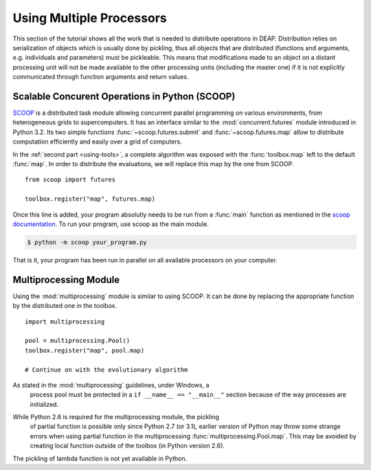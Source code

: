.. _distribution-deap:

Using Multiple Processors
=========================

This section of the tutorial shows all the work that is needed to distribute
operations in DEAP. Distribution relies on serialization of objects which is
usually done by pickling, thus all objects that are distributed (functions and
arguments, e.g. individuals and parameters) must be pickleable. This means
that modifications made to an object on a distant processing unit will not be
made available to the other processing units (including the master one) if it
is not explicitly communicated through function arguments and return values.

Scalable Concurent Operations in Python (SCOOP)
-----------------------------------------------
SCOOP_ is a distributed task module allowing concurrent parallel programming on
various environments, from heterogeneous grids to supercomputers. It has an
interface similar to the :mod:`concurrent.futures` module introduced in Python
3.2. Its two simple functions :func:`~scoop.futures.submit` and
:func:`~scoop.futures.map` allow to distribute computation efficiently and
easily over a grid of computers.

In the :ref:`second part <using-tools>`, a complete algorithm was exposed with
the :func:`toolbox.map` left to the default :func:`map`. In order to
distribute the evaluations, we will replace this map by the one from SCOOP.
::

    from scoop import futures

    toolbox.register("map", futures.map)

Once this line is added, your program absolutly needs to be run from a
:func:`main` function as mentioned in the
`scoop documentation <http://scoop.readthedocs.org/en/latest/usage.html>`_. To
run your program, use scoop as the main module.

.. code-block:: bash

    $ python -m scoop your_program.py

That is it, your program has been run in parallel on all available processors
on your computer.

.. _SCOOP: http://pyscoop.org/

Multiprocessing Module
----------------------
Using the :mod:`multiprocessing` module is similar to using SCOOP. It can be
done by replacing the appropriate function by the distributed one in the
toolbox.
::

    import multiprocessing
    
    pool = multiprocessing.Pool()
    toolbox.register("map", pool.map)
    
    # Continue on with the evolutionary algorithm

.. warning::
As stated in the :mod:`multiprocessing` guidelines, under Windows, a
   process pool must be protected in a ``if __name__ == "__main__"`` section
   because of the way processes are initialized.

.. note::
While Python 2.6 is required for the multiprocessing module, the pickling
   of partial function is possible only since Python 2.7 (or 3.1), earlier
   version of Python may throw some strange errors when using partial function
   in the multiprocessing :func:`multiprocessing.Pool.map`. This may be
   avoided by creating local function outside of the toolbox (in Python
   version 2.6).

.. note::
The pickling of lambda function is not yet available in Python.


.. Parallel Evaluation
.. -------------------
.. The multiprocessing example shows how to use the :mod:`multiprocessing` module
.. in order to enhance the computing power during the evaluations. First the
.. toolbox contains a method named :func:`~deap.map`, this method has the same
.. function as the built-in :func:`map` function. In order to use the
.. multiprocessing module into the built-in :mod:`~deap.algorithms`, the only
.. thing to do is to replace the map operation by a parallel one. Then the
.. difference between the `Multiprocessing One Max Example
.. <https://www.github.com/deap/deap/examples/mpga_onemax.py>`_ and the `Regular One
.. Max Example <https://www.github.com/deap/deap/examples/ga_onemax.py>`_ is the
.. addition of these two lines 
.. ::
.. 
..    # Process Pool of 4 workers
..    pool = multiprocessing.Pool(processes=4)
..    tools.register("map", pool.map)
.. 
.. Parallel Variation
.. ------------------
.. 
.. The paralellization of the variation operators is not directly supported in
.. the algorithms, although it is still possible. What one needs is to create its
.. own algorithm (from one in the algorithm module for example) and change the
.. desired lines in order to use the :meth:`~deap.toolbox.map` method from the
.. toolbox. This may be achieved for example, for the crossover operation from
.. the :func:`~deap.algorithms.eaSimple` algorithm by replacing the crossover part
.. of the algorithms by 
.. ::
..     
..     parents1 = list()
..     parents2 = list()
..     to_replace = list()
..     for i in range(1, len(offspring), 2):
..         if random.random() < cxpb:
..             parents1.append(offspring[i - 1])
..             parents2.append(offspring[i])
..             to_replace.append(i - 1)
..             to_replace.append(i)
..
..     children = tools.map(tools.mate, (parents1, parents2))
..
..     for i, child in zip(to_replace, children):
..         del child.fitness.values
..         offspring[i] = child
.. 
.. Since the multiprocessing map does take a single iterable we must
.. bundle/unbundle the parents, respectively by creating a tuple in the
.. :func:`tools.map` function of the preceding code example and the following
.. decorator on the crossover function.
.. ::
.. 
..     def unbundle(func):
..         def wrapUnbundle(bundled):
..             return func(*bundled)
..         return wrapUnbundle
..
..     tools.decorate("mate", unbundle)
